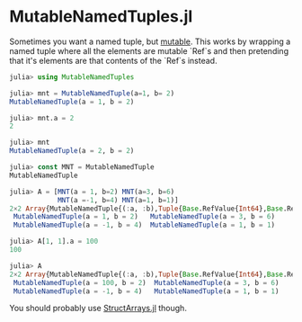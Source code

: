 * MutableNamedTuples.jl

Sometimes you want a named tuple, but [[https://discourse.julialang.org/t/alternative-to-mutable-named-tuple/38375][mutable]]. This works by wrapping
a named tuple where all the elements are mutable `Ref`s and then
pretending that it's elements are that contents of the `Ref`s instead.

#+BEGIN_SRC julia
julia> using MutableNamedTuples

julia> mnt = MutableNamedTuple(a=1, b= 2)
MutableNamedTuple(a = 1, b = 2)

julia> mnt.a = 2
2

julia> mnt
MutableNamedTuple(a = 2, b = 2)
#+END_SRC

#+BEGIN_SRC julia
julia> const MNT = MutableNamedTuple
MutableNamedTuple

julia> A = [MNT(a = 1, b=2) MNT(a=3, b=6)
            MNT(a =-1, b=4) MNT(a=1, b=1)]
2×2 Array{MutableNamedTuple{(:a, :b),Tuple{Base.RefValue{Int64},Base.RefValue{Int64}}},2}:
 MutableNamedTuple(a = 1, b = 2)   MutableNamedTuple(a = 3, b = 6)
 MutableNamedTuple(a = -1, b = 4)  MutableNamedTuple(a = 1, b = 1)

julia> A[1, 1].a = 100
100

julia> A
2×2 Array{MutableNamedTuple{(:a, :b),Tuple{Base.RefValue{Int64},Base.RefValue{Int64}}},2}:
 MutableNamedTuple(a = 100, b = 2)  MutableNamedTuple(a = 3, b = 6)
 MutableNamedTuple(a = -1, b = 4)   MutableNamedTuple(a = 1, b = 1)   
#+END_SRC

You should probably use [[https://github.com/JuliaArrays/StructArrays.jl][StructArrays.jl]] though.
